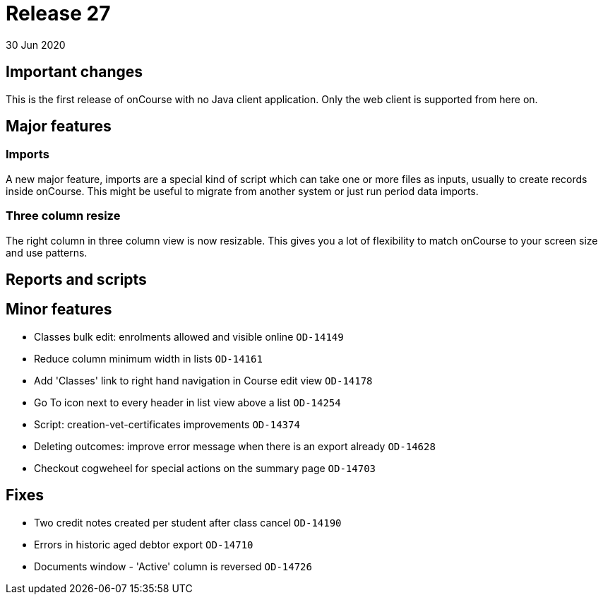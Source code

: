 = Release 27
30 Jun 2020


== Important changes

This is the first release of onCourse with no Java client application.
Only the web client is supported from here on.

== Major features

=== Imports

A new major feature, imports are a special kind of script which can take
one or more files as inputs, usually to create records inside onCourse.
This might be useful to migrate from another system or just run period
data imports.

=== Three column resize

The right column in three column view is now resizable. This gives you a
lot of flexibility to match onCourse to your screen size and use
patterns.

== Reports and scripts

== Minor features

* Classes bulk edit: enrolments allowed and visible online `OD-14149`
* Reduce column minimum width in lists `OD-14161`
* Add 'Classes' link to right hand navigation in Course edit view
`OD-14178`
* Go To icon next to every header in list view above a list `OD-14254`
* Script: creation-vet-certificates improvements `OD-14374`
* Deleting outcomes: improve error message when there is an export
already `OD-14628`
* Checkout cogweheel for special actions on the summary page `OD-14703`

== Fixes

* Two credit notes created per student after class cancel `OD-14190`
* Errors in historic aged debtor export `OD-14710`
* Documents window - 'Active' column is reversed `OD-14726`
